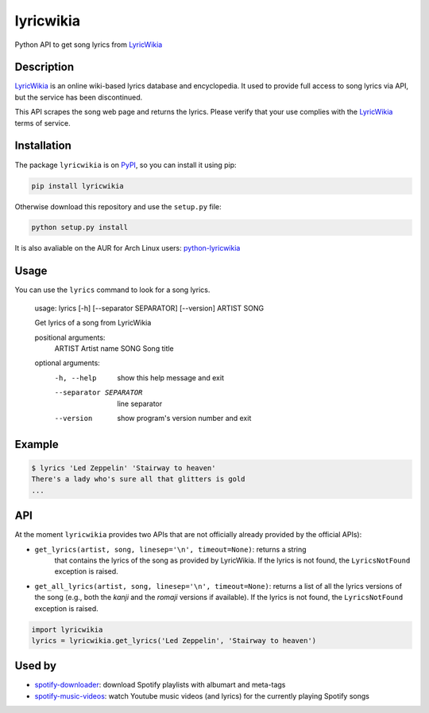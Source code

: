 lyricwikia
==========

Python API to get song lyrics from `LyricWikia`_

.. image:: https://travis-ci.org/enricobacis/lyricwikia.svg?branch=master
    :target: https://travis-ci.org/enricobacis/lyricwikia


Description
-----------

`LyricWikia`_ is an online wiki-based lyrics database and encyclopedia.
It used to provide full access to song lyrics via API, but the service
has been discontinued.

This API scrapes the song web page and returns the lyrics. Please verify
that your use complies with the `LyricWikia`_ terms of service.


Installation
------------

The package ``lyricwikia`` is on `PyPI`_, so you can install it using pip:

.. code::

    pip install lyricwikia

Otherwise download this repository and use the ``setup.py`` file:

.. code::

    python setup.py install

It is also avaliable on the AUR for Arch Linux users: `python-lyricwikia`_


Usage
-----

You can use the ``lyrics`` command to look for a song lyrics.

    usage: lyrics [-h] [--separator SEPARATOR] [--version] ARTIST SONG

    Get lyrics of a song from LyricWikia

    positional arguments:
      ARTIST                Artist name
      SONG                  Song title

    optional arguments:
      -h, --help            show this help message and exit
      --separator SEPARATOR
                            line separator
      --version             show program's version number and exit


Example
-------

.. code::

    $ lyrics 'Led Zeppelin' 'Stairway to heaven'
    There's a lady who's sure all that glitters is gold
    ...


API
---

At the moment ``lyricwikia`` provides two APIs that are not officially already
provided by the official APIs):

- ``get_lyrics(artist, song, linesep='\n', timeout=None)``: returns a string
    that contains the lyrics of the song as provided by LyricWikia. If the
    lyrics is not found, the ``LyricsNotFound`` exception is raised.
  
- ``get_all_lyrics(artist, song, linesep='\n', timeout=None)``: returns a list
  of all the lyrics versions of the song (e.g., both the *kanji* and the
  *romaji* versions if available).  If the lyrics is not found, the
  ``LyricsNotFound`` exception is raised.


.. code:: python

    import lyricwikia
    lyrics = lyricwikia.get_lyrics('Led Zeppelin', 'Stairway to heaven')


Used by
-------

- `spotify-downloader`_: download Spotify playlists with albumart and meta-tags
- `spotify-music-videos`_: watch Youtube music videos (and lyrics) for the currently playing Spotify songs


.. _LyricWikia: http://lyrics.wikia.com
.. _PyPI: https://pypi.python.org/pypi/lyricwikia
.. _spotify-downloader: https://github.com/ritiek/spotify-downloader
.. _python-lyricwikia: https://aur.archlinux.org/packages/python-lyricwikia/
.. _spotify-music-videos: https://github.com/marioortizmanero/spotify-music-videos

